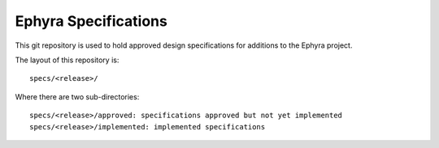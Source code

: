 =====================
Ephyra Specifications
=====================

This git repository is used to hold approved design specifications for additions
to the Ephyra project.

The layout of this repository is::

  specs/<release>/

Where there are two sub-directories::

  specs/<release>/approved: specifications approved but not yet implemented
  specs/<release>/implemented: implemented specifications
